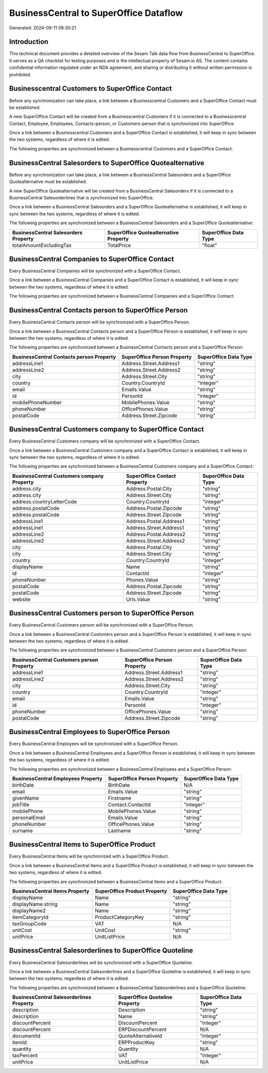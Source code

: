 =======================================
BusinessCentral to SuperOffice Dataflow
=======================================

Generated: 2024-09-11 09:30:21

Introduction
------------

This technical document provides a detailed overview of the Sesam Talk data flow from BusinessCentral to SuperOffice. It serves as a QA checklist for testing purposes and is the intellectual property of Sesam.io AS. The content contains confidential information regulated under an NDA agreement, and sharing or distributing it without written permission is prohibited.

Businesscentral Customers to SuperOffice Contact
------------------------------------------------
Before any synchronization can take place, a link between a Businesscentral Customers and a SuperOffice Contact must be established.

A new SuperOffice Contact will be created from a Businesscentral Customers if it is connected to a Businesscentral Contact, Employee, Employees, Contacts-person, or Customers-person that is synchronized into SuperOffice.

Once a link between a Businesscentral Customers and a SuperOffice Contact is established, it will keep in sync between the two systems, regardless of where it is edited.

The following properties are synchronized between a Businesscentral Customers and a SuperOffice Contact:

.. list-table::
   :header-rows: 1

   * - Businesscentral Customers Property
     - SuperOffice Contact Property
     - SuperOffice Data Type


BusinessCentral Salesorders to SuperOffice Quotealternative
-----------------------------------------------------------
Before any synchronization can take place, a link between a BusinessCentral Salesorders and a SuperOffice Quotealternative must be established.

A new SuperOffice Quotealternative will be created from a BusinessCentral Salesorders if it is connected to a BusinessCentral Salesorderlines that is synchronized into SuperOffice.

Once a link between a BusinessCentral Salesorders and a SuperOffice Quotealternative is established, it will keep in sync between the two systems, regardless of where it is edited.

The following properties are synchronized between a BusinessCentral Salesorders and a SuperOffice Quotealternative:

.. list-table::
   :header-rows: 1

   * - BusinessCentral Salesorders Property
     - SuperOffice Quotealternative Property
     - SuperOffice Data Type
   * - totalAmountExcludingTax
     - TotalPrice
     - "float"


BusinessCentral Companies to SuperOffice Contact
------------------------------------------------
Every BusinessCentral Companies will be synchronized with a SuperOffice Contact.

Once a link between a BusinessCentral Companies and a SuperOffice Contact is established, it will keep in sync between the two systems, regardless of where it is edited.

The following properties are synchronized between a BusinessCentral Companies and a SuperOffice Contact:

.. list-table::
   :header-rows: 1

   * - BusinessCentral Companies Property
     - SuperOffice Contact Property
     - SuperOffice Data Type


BusinessCentral Contacts person to SuperOffice Person
-----------------------------------------------------
Every BusinessCentral Contacts person will be synchronized with a SuperOffice Person.

Once a link between a BusinessCentral Contacts person and a SuperOffice Person is established, it will keep in sync between the two systems, regardless of where it is edited.

The following properties are synchronized between a BusinessCentral Contacts person and a SuperOffice Person:

.. list-table::
   :header-rows: 1

   * - BusinessCentral Contacts person Property
     - SuperOffice Person Property
     - SuperOffice Data Type
   * - addressLine1
     - Address.Street.Address1
     - "string"
   * - addressLine2
     - Address.Street.Address2
     - "string"
   * - city
     - Address.Street.City
     - "string"
   * - country
     - Country.CountryId
     - "integer"
   * - email
     - Emails.Value
     - "string"
   * - id
     - PersonId
     - "integer"
   * - mobilePhoneNumber
     - MobilePhones.Value
     - "string"
   * - phoneNumber
     - OfficePhones.Value
     - "string"
   * - postalCode
     - Address.Street.Zipcode
     - "string"


BusinessCentral Customers company to SuperOffice Contact
--------------------------------------------------------
Every BusinessCentral Customers company will be synchronized with a SuperOffice Contact.

Once a link between a BusinessCentral Customers company and a SuperOffice Contact is established, it will keep in sync between the two systems, regardless of where it is edited.

The following properties are synchronized between a BusinessCentral Customers company and a SuperOffice Contact:

.. list-table::
   :header-rows: 1

   * - BusinessCentral Customers company Property
     - SuperOffice Contact Property
     - SuperOffice Data Type
   * - address.city
     - Address.Postal.City
     - "string"
   * - address.city
     - Address.Street.City
     - "string"
   * - address.countryLetterCode
     - Country.CountryId
     - "integer"
   * - address.postalCode
     - Address.Postal.Zipcode
     - "string"
   * - address.postalCode
     - Address.Street.Zipcode
     - "string"
   * - addressLine1
     - Address.Postal.Address1
     - "string"
   * - addressLine1
     - Address.Street.Address1
     - "string"
   * - addressLine2
     - Address.Postal.Address2
     - "string"
   * - addressLine2
     - Address.Street.Address2
     - "string"
   * - city
     - Address.Postal.City
     - "string"
   * - city
     - Address.Street.City
     - "string"
   * - country
     - Country.CountryId
     - "integer"
   * - displayName
     - Name
     - "string"
   * - id
     - ContactId
     - "integer"
   * - phoneNumber
     - Phones.Value
     - "string"
   * - postalCode
     - Address.Postal.Zipcode
     - "string"
   * - postalCode
     - Address.Street.Zipcode
     - "string"
   * - website
     - Urls.Value
     - "string"


BusinessCentral Customers person to SuperOffice Person
------------------------------------------------------
Every BusinessCentral Customers person will be synchronized with a SuperOffice Person.

Once a link between a BusinessCentral Customers person and a SuperOffice Person is established, it will keep in sync between the two systems, regardless of where it is edited.

The following properties are synchronized between a BusinessCentral Customers person and a SuperOffice Person:

.. list-table::
   :header-rows: 1

   * - BusinessCentral Customers person Property
     - SuperOffice Person Property
     - SuperOffice Data Type
   * - addressLine1
     - Address.Street.Address1
     - "string"
   * - addressLine2
     - Address.Street.Address2
     - "string"
   * - city
     - Address.Street.City
     - "string"
   * - country
     - Country.CountryId
     - "integer"
   * - email
     - Emails.Value
     - "string"
   * - id
     - PersonId
     - "integer"
   * - phoneNumber
     - OfficePhones.Value
     - "string"
   * - postalCode
     - Address.Street.Zipcode
     - "string"


BusinessCentral Employees to SuperOffice Person
-----------------------------------------------
Every BusinessCentral Employees will be synchronized with a SuperOffice Person.

Once a link between a BusinessCentral Employees and a SuperOffice Person is established, it will keep in sync between the two systems, regardless of where it is edited.

The following properties are synchronized between a BusinessCentral Employees and a SuperOffice Person:

.. list-table::
   :header-rows: 1

   * - BusinessCentral Employees Property
     - SuperOffice Person Property
     - SuperOffice Data Type
   * - birthDate
     - BirthDate
     - N/A
   * - email
     - Emails.Value
     - "string"
   * - givenName
     - Firstname
     - "string"
   * - jobTitle
     - Contact.ContactId
     - "integer"
   * - mobilePhone
     - MobilePhones.Value
     - "string"
   * - personalEmail
     - Emails.Value
     - "string"
   * - phoneNumber
     - OfficePhones.Value
     - "string"
   * - surname
     - Lastname
     - "string"


BusinessCentral Items to SuperOffice Product
--------------------------------------------
Every BusinessCentral Items will be synchronized with a SuperOffice Product.

Once a link between a BusinessCentral Items and a SuperOffice Product is established, it will keep in sync between the two systems, regardless of where it is edited.

The following properties are synchronized between a BusinessCentral Items and a SuperOffice Product:

.. list-table::
   :header-rows: 1

   * - BusinessCentral Items Property
     - SuperOffice Product Property
     - SuperOffice Data Type
   * - displayName
     - Name
     - "string"
   * - displayName.string
     - Name
     - "string"
   * - displayName2
     - Name
     - "string"
   * - itemCategoryId
     - ProductCategoryKey
     - "string"
   * - taxGroupCode
     - VAT
     - N/A
   * - unitCost
     - UnitCost
     - "string"
   * - unitPrice
     - UnitListPrice
     - N/A


BusinessCentral Salesorderlines to SuperOffice Quoteline
--------------------------------------------------------
Every BusinessCentral Salesorderlines will be synchronized with a SuperOffice Quoteline.

Once a link between a BusinessCentral Salesorderlines and a SuperOffice Quoteline is established, it will keep in sync between the two systems, regardless of where it is edited.

The following properties are synchronized between a BusinessCentral Salesorderlines and a SuperOffice Quoteline:

.. list-table::
   :header-rows: 1

   * - BusinessCentral Salesorderlines Property
     - SuperOffice Quoteline Property
     - SuperOffice Data Type
   * - description
     - Description
     - "string"
   * - description
     - Name
     - "string"
   * - discountPercent
     - DiscountPercent
     - "integer"
   * - discountPercent
     - ERPDiscountPercent
     - N/A
   * - documentId
     - QuoteAlternativeId
     - "integer"
   * - itemId
     - ERPProductKey
     - "string"
   * - quantity
     - Quantity
     - N/A
   * - taxPercent
     - VAT
     - "integer"
   * - unitPrice
     - UnitListPrice
     - N/A

